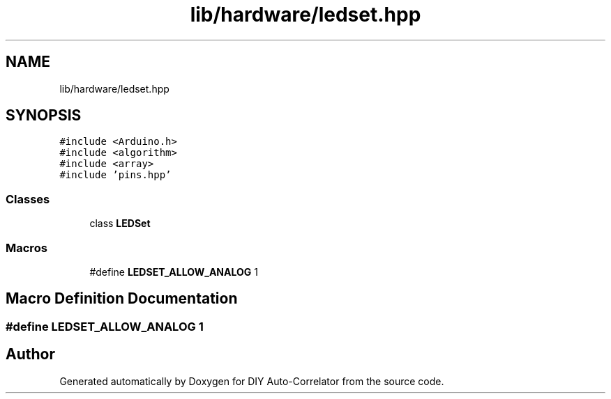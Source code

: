 .TH "lib/hardware/ledset.hpp" 3 "Wed Sep 1 2021" "Version 1.0" "DIY Auto-Correlator" \" -*- nroff -*-
.ad l
.nh
.SH NAME
lib/hardware/ledset.hpp
.SH SYNOPSIS
.br
.PP
\fC#include <Arduino\&.h>\fP
.br
\fC#include <algorithm>\fP
.br
\fC#include <array>\fP
.br
\fC#include 'pins\&.hpp'\fP
.br

.SS "Classes"

.in +1c
.ti -1c
.RI "class \fBLEDSet\fP"
.br
.in -1c
.SS "Macros"

.in +1c
.ti -1c
.RI "#define \fBLEDSET_ALLOW_ANALOG\fP   1"
.br
.in -1c
.SH "Macro Definition Documentation"
.PP 
.SS "#define LEDSET_ALLOW_ANALOG   1"

.SH "Author"
.PP 
Generated automatically by Doxygen for DIY Auto-Correlator from the source code\&.
